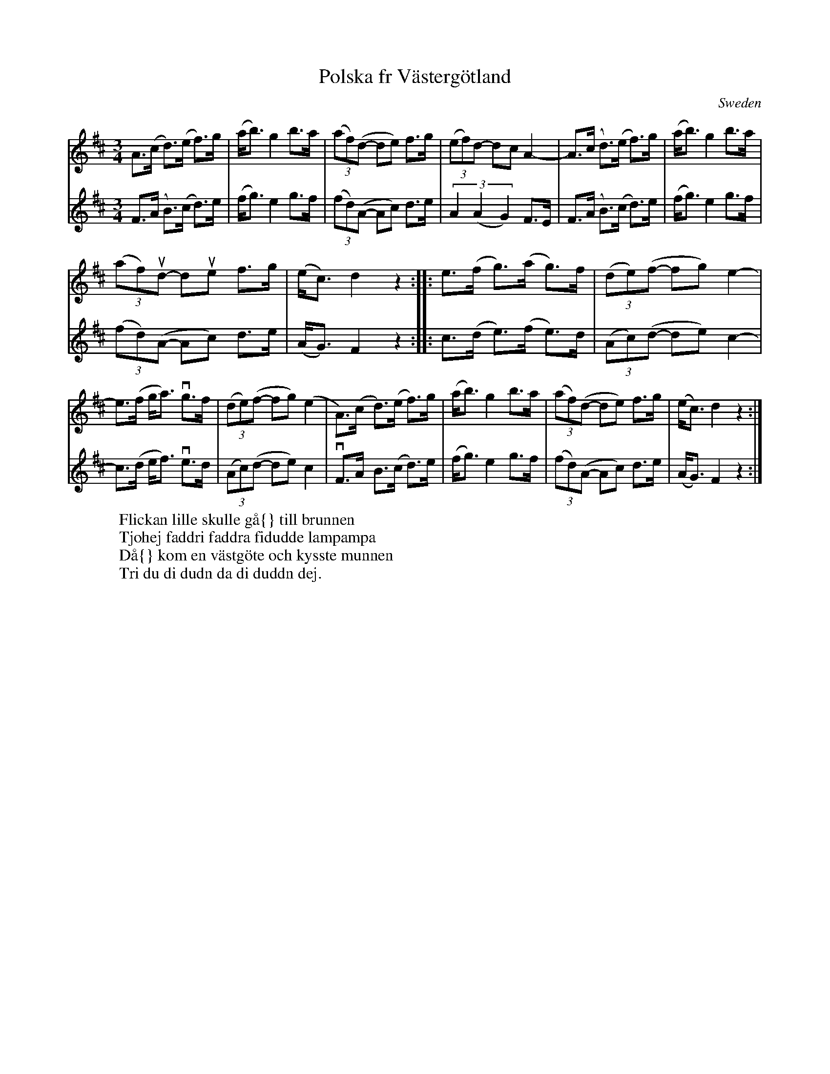 X: 1
T:Polska fr V\"asterg\"otland
R:Polska
M:3/4
N:A>A = ((3AA)A
O:Sweden
Z:photocopies from Suzanne Lind \& Louise Schultz
K:D
V:1
A>(c d)>(e f)>g | (a<b) g2 b>a | \
(3(af)(d- de) f>g | (3(ef)d- dc A2-| \
A>(c d)>(e f)>g | (a<b) g2 b>a |
(3(af)ud- due f>g | (e<c) d2 z2 :: \
e>(f g)>(a g)>f | (3(de)(f -fg) e2- |
e>(f g<a) vg>f | (3(de)(f- fg) (e2 | \
A)>(c d)>(e f)>g | (a<b) g2 b>a | \
(3(af)(d- de) f>g | (e<c) d2z2 :|
V:2
F>(A B)>(c d)>e | (f<g) e2 g>f | (3(fd)(A- Ac) d>e | (3:2:3A2(A2G2) F>E |\
F>(A B)>(c d)>e | (f<g) e2 g>f | (3(fd)(A- Ac) d>e | (A<G) F2z2 ::\
c>(d e)>(f e)>d | (3(Ac)(d- de) c2- | c>(d e<f) ve>d | (3(Ac)(d- de) c2 |\
vF>A- B>(c d)>e | (f<g) e2 g>f | (3(fd)(A- Ac) d>e | (A<G) F2 z2 :|
W: Flickan lille skulle g\aa{} till brunnen
W: Tjohej faddri faddra fidudde lampampa
W: D\aa{} kom en v\"astg\"ote och kysste munnen
W: Tri du di dudn da di duddn dej.
